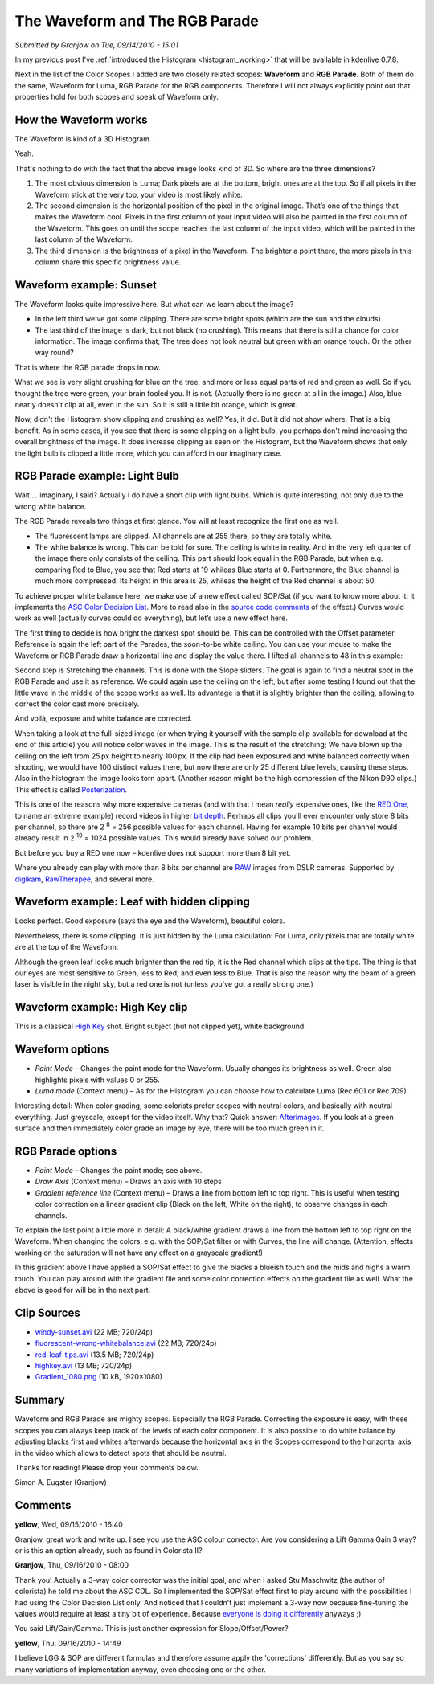 .. metadata-placeholder

   :authors: - Simon Eugster <simon.eu@gmail.com>
             - Eugen Mohr

   :license: Creative Commons License SA 4.0

.. Following text is a copy of: https://web.archive.org/web/20160319050009/http://kdenlive.org/users/granjow/introducing-color-scopes-waveform-and-rgb-parade

.. _waveform_and_RGB_parade:

The Waveform and The RGB Parade 
===============================

*Submitted by Granjow on Tue, 09/14/2010 - 15:01*

In my previous post I've :ref:`introduced the Histogram <histogram_working>` that will be available in kdenlive 0.7.8.

Next in the list of the Color Scopes I added are two closely related scopes: **Waveform** and **RGB Parade**. Both of them do the same, Waveform for Luma, RGB Parade for the RGB components. Therefore I will not always explicitly point out that properties hold for both scopes and speak of Waveform only.

.. image:: /images/kdenlive-colorscopes-waveform.png
   :alt: kdenlive-colorscopes-waveform


How the Waveform works
----------------------

The Waveform is kind of a 3D Histogram.

Yeah.

That's nothing to do with the fact that the above image looks kind of 3D. So where are the three dimensions?

1. The most obvious dimension is Luma; Dark pixels are at the bottom, bright ones are at the top. So if all pixels in the Waveform stick at the very top, your video is most likely white.

2. The second dimension is the horizontal position of the pixel in the original image. That’s one of the things that makes the Waveform cool. Pixels in the first column of your input video will also be painted in the first column of the Waveform. This goes on until the scope reaches the last column of the input video, which will be painted in the last column of the Waveform.

3. The third dimension is the brightness of a pixel in the Waveform. The brighter a point there, the more pixels in this column share this specific brightness value.

Waveform example: Sunset
------------------------

.. image:: /images/kdenlive-colorscopes-waveform-sunset.png
   :alt: kkdenlive-colorscopes-waveform-sunset

The Waveform looks quite impressive here. But what can we learn about the image?

- In the left third we've got some clipping. There are some bright spots (which are the sun and the clouds).

- The last third of the image is dark, but not black (no crushing). This means that there is still a chance for color information. The image confirms that; The tree does not look neutral but green with an orange touch. Or the other way round?

That is where the RGB parade drops in now.

.. image:: /images/kdenlive-colorscopes-rgbparade-sunset.png
   :alt: kdenlive-colorscopes-rgbparade-sunset

What we see is very slight crushing for blue on the tree, and more or less equal parts of red and green as well. So if you thought the tree were green, your brain fooled you. It is not. (Actually there is no green at all in the image.) Also, blue nearly doesn't clip at all, even in the sun. So it is still a little bit orange, which is great.

Now, didn't the Histogram show clipping and crushing as well? Yes, it did. But it did not show where. That is a big benefit. As in some cases, if you see that there is some clipping on a light bulb, you perhaps don't mind increasing the overall brightness of the image. It does increase clipping as seen on the Histogram, but the Waveform shows that only the light bulb is clipped a little more, which you can afford in our imaginary case.

RGB Parade example: Light Bulb
------------------------------

Wait … imaginary, I said? Actually I do have a short clip with light bulbs. Which is quite interesting, not only due to the wrong white balance.

.. image:: /images/kdenlive-colorscopes-rgbparade-fluorescent.png
   :alt: kdenlive-colorscopes-rgbparade-fluorescent

The RGB Parade reveals two things at first glance. You will at least recognize the first one as well.

- The fluorescent lamps are clipped. All channels are at 255 there, so they are totally white.

- The white balance is wrong. This can be told for sure. The ceiling is white in reality. And in the very left quarter of the image there only consists of the ceiling. This part should look equal in the RGB Parade, but when e.g. comparing Red to Blue, you see that Red starts at 19 whileas Blue starts at 0. Furthermore, the Blue channel is much more compressed. Its height in this area is 25, whileas the height of the Red channel is about 50.

To achieve proper white balance here, we make use of a new effect called SOP/Sat (if you want to know more about it: It implements the `ASC Color Decision List <https://en.wikipedia.org/wiki/ASC_CDL>`_. More to read also in the `source code comments <https://github.com/dyne/frei0r/blob/master/src/filter/sopsat/sopsat.cpp>`_ of the effect.) Curves would work as well (actually curves could do everything), but let’s use a new effect here.

The first thing to decide is how bright the darkest spot should be. This can be controlled with the Offset parameter. Reference is again the left part of the Parades, the soon-to-be white ceiling. You can use your mouse to make the Waveform or RGB Parade draw a horizontal line and display the value there. I lifted all channels to 48 in this example:

.. image:: /images/kdenlive-colorscopes-rgbparade-fluorescent-offset.png
   :alt: kdenlive-colorscopes-rgbparade-fluorescent-offset

Second step is Stretching the channels. This is done with the Slope sliders. The goal is again to find a neutral spot in the RGB Parade and use it as reference. We could again use the ceiling on the left, but after some testing I found out that the little wave in the middle of the scope works as well. Its advantage is that it is slightly brighter than the ceiling, allowing to correct the color cast more precisely.

.. image:: /images/kdenlive-colorscopes-rgbparade-fluorescent-slope.png
   :alt: kdenlive-colorscopes-rgbparade-fluorescent-slope

And voilà, exposure and white balance are corrected.

When taking a look at the full-sized image (or when trying it yourself with the sample clip available for download at the end of this article) you will notice color waves in the image. This is the result of the stretching; We have blown up the ceiling on the left from 25 px height to nearly 100 px. If the clip had been exposured and white balanced correctly when shooting, we would have 100 distinct values there, but now there are only 25 different blue levels, causing these steps. Also in the histogram the image looks torn apart. (Another reason might be the high compression of the Nikon D90 clips.) This effect is called `Posterization <https://www.cambridgeincolour.com/tutorials/posterization.htm>`_.

This is one of the reasons why more expensive cameras (and with that I mean *really* expensive ones, like the `RED One <https://en.wikipedia.org/wiki/Red_Digital_Cinema>`_, to name an extreme example) record videos in higher `bit depth <https://www.cambridgeincolour.com/tutorials/bit-depth.htm>`_. Perhaps all clips you'll ever encounter only store 8 bits per channel, so there are 2 :sup:`8` = 256 possible values for each channel. Having for example 10 bits per channel would already result in 2 :sup:`10` = 1024 possible values. This would already have solved our problem.

But before you buy a RED one now – kdenlive does not support more than 8 bit yet.

Where you already can play with more than 8 bits per channel are `RAW <https://www.cambridgeincolour.com/tutorials/RAW-file-format.htm>`_ images from DSLR cameras. Supported by `digikam <https://www.digikam.org/>`_, `RawTherapee <http://www.rawtherapee.com/>`_, and several more.

Waveform example: Leaf with hidden clipping
-------------------------------------------

.. image:: /images/kdenlive-colorscopes-waveform-leaf.png
   :alt: kdenlive-colorscopes-waveform-leaf

Looks perfect. Good exposure (says the eye and the Waveform), beautiful colors.

Nevertheless, there is some clipping. It is just hidden by the Luma calculation: For Luma, only pixels that are totally white are at the top of the Waveform.

.. image:: /images/kdenlive-colorscopes-rgbparade-leaf.png
   :alt: kdenlive-colorscopes-rgbparade-leaf

Although the green leaf looks much brighter than the red tip, it is the Red channel which clips at the tips. The thing is that our eyes are most sensitive to Green, less to Red, and even less to Blue. That is also the reason why the beam of a green laser is visible in the night sky, but a red one is not (unless you've got a really strong one.)

Waveform example: High Key clip
-------------------------------

.. image:: /images/kdenlive-colorscopes-waveform-highkey.png
   :alt: kdenlive-colorscopes-waveform-highkey

This is a classical `High Key <https://www.diyphotography.net/lighting-high-key-and-low-key/>`_ shot. Bright subject (but not clipped yet), white background.

Waveform options
----------------

- *Paint Mode* – Changes the paint mode for the Waveform. Usually changes its brightness as well. Green also highlights pixels with values 0 or 255.

- *Luma mode* (Context menu) – As for the Histogram you can choose how to calculate Luma (Rec.601 or Rec.709).

.. image:: /images/kdenlive-colorscopes-waveform-green.png
   :alt: kdenlive-colorscopes-waveform-green

Interesting detail: When color grading, some colorists prefer scopes with neutral colors, and basically with neutral everything. Just greyscale, except for the video itself. Why that? Quick answer: `Afterimages <https://en.wikipedia.org/wiki/Afterimage>`_. If you look at a green surface and then immediately color grade an image by eye, there will be too much green in it.

RGB Parade options
------------------

- *Paint Mode* – Changes the paint mode; see above.

- *Draw Axis* (Context menu) – Draws an axis with 10 steps

- *Gradient reference line* (Context menu) – Draws a line from bottom left to top right. This is useful when testing color correction on a linear gradient clip (Black on the left, White on the right), to observe changes in each channels.

To explain the last point a little more in detail: A black/white gradient draws a line from the bottom left to top right on the Waveform. When changing the colors, e.g. with the SOP/Sat filter or with Curves, the line will change. (Attention, effects working on the saturation will not have any effect on a grayscale gradient!)

.. image:: /images/kdenlive-colorscopes-waveform-gradient.png
   :alt: kdenlive-colorscopes-waveform-gradient

In this gradient above I have applied a SOP/Sat effect to give the blacks a blueish touch and the mids and highs a warm touch. You can play around with the gradient file and some color correction effects on the gradient file as well. What the above is good for will be in the next part.

Clip Sources
------------

- `windy-sunset.avi <http://granjow.net/uploads/kdenlive/samples/windy-sunset.avi>`_ (22 MB; 720/24p)

- `fluorescent-wrong-whitebalance.avi <http://granjow.net/uploads/kdenlive/samples/fluorescent-wrong-whitebalance.avi>`_ (22 MB; 720/24p)

- `red-leaf-tips.avi <http://granjow.net/uploads/kdenlive/samples/red-leaf-tips.avi>`_ (13.5 MB; 720/24p)

- `highkey.avi <http://granjow.net/uploads/kdenlive/samples/highkey.avi>`_ (13 MB; 720/24p)

- `Gradient_1080.png <http://granjow.net/uploads/kdenlive/samples/Gradient_1080.png>`_ (10 kB, 1920×1080)

Summary
-------

.. image:: /images/switzerland.png
   :alt: switzerland
   :align: right

Waveform and RGB Parade are mighty scopes. Especially the RGB Parade. Correcting the exposure is easy, with these scopes you can always keep track of the levels of each color component. It is also possible to do white balance by adjusting blacks first and whites afterwards because the horizontal axis in the Scopes correspond to the horizontal axis in the video which allows to detect spots that should be neutral.

Thanks for reading!
Please drop your comments below.

Simon A. Eugster (Granjow)

Comments
--------

**yellow**, Wed, 09/15/2010 - 16:40

Granjow, great work and write up. I see you use the ASC colour corrector. Are you considering a Lift Gamma Gain 3 way? or is this an option already, such as found in Colorista II?

**Granjow**, Thu, 09/16/2010 - 08:00

Thank you! Actually a 3-way color corrector was the initial goal, and when I asked Stu Maschwitz (the author of colorista) he told me about the ASC CDL. So I implemented the SOP/Sat effect first to play around with the possibilities I had using the Color Decision List only. And noticed that I couldn't just implement a 3-way now because fine-tuning the values would require at least a tiny bit of experience. Because `everyone is doing it differently <https://digitalfilms.wordpress.com/2010/03/13/>`_ anyways ;)

You said Lift/Gain/Gamma. This is just another expression for Slope/Offset/Power?

**yellow**, Thu, 09/16/2010 - 14:49

I believe LGG & SOP are different formulas and therefore assume apply the 'corrections' differently. But as you say so many variations of implementation anyway, even choosing one or the other.
